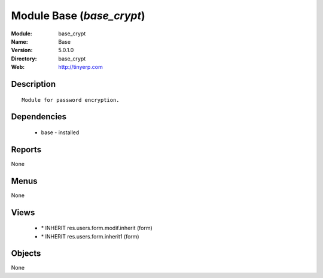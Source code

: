 
Module Base (*base_crypt*)
==========================
:Module: base_crypt
:Name: Base
:Version: 5.0.1.0
:Directory: base_crypt
:Web: http://tinyerp.com

Description
-----------

::

  Module for password encryption.

Dependencies
------------

 * base - installed

Reports
-------

None


Menus
-------


None


Views
-----

 * \* INHERIT res.users.form.modif.inherit (form)
 * \* INHERIT res.users.form.inherit1 (form)


Objects
-------

None
